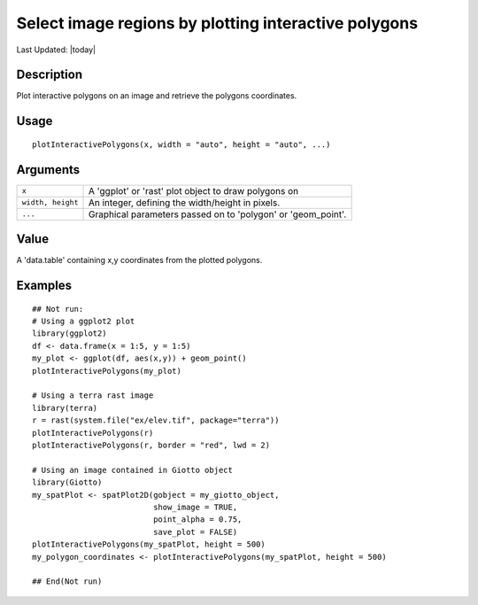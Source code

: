 Select image regions by plotting interactive polygons
-----------------------------------------------------

.. link-button:: https://github.com/drieslab/Giotto/tree/suite/R/interactivity.R#L39
		:type: url
		:text: View Source Code
		:classes: btn-outline-primary btn-block

Last Updated: |today|

Description
~~~~~~~~~~~

Plot interactive polygons on an image and retrieve the polygons
coordinates.

Usage
~~~~~

::

   plotInteractivePolygons(x, width = "auto", height = "auto", ...)

Arguments
~~~~~~~~~

+-----------------------------------+-----------------------------------+
| ``x``                             | A 'ggplot' or 'rast' plot object  |
|                                   | to draw polygons on               |
+-----------------------------------+-----------------------------------+
| ``width, height``                 | An integer, defining the          |
|                                   | width/height in pixels.           |
+-----------------------------------+-----------------------------------+
| ``...``                           | Graphical parameters passed on to |
|                                   | 'polygon' or 'geom_point'.        |
+-----------------------------------+-----------------------------------+

Value
~~~~~

A 'data.table' containing x,y coordinates from the plotted polygons.

Examples
~~~~~~~~

::

   ## Not run: 
   # Using a ggplot2 plot
   library(ggplot2)
   df <- data.frame(x = 1:5, y = 1:5)
   my_plot <- ggplot(df, aes(x,y)) + geom_point()
   plotInteractivePolygons(my_plot)

   # Using a terra rast image
   library(terra)
   r = rast(system.file("ex/elev.tif", package="terra"))
   plotInteractivePolygons(r)
   plotInteractivePolygons(r, border = "red", lwd = 2)

   # Using an image contained in Giotto object
   library(Giotto)
   my_spatPlot <- spatPlot2D(gobject = my_giotto_object,
                             show_image = TRUE,
                             point_alpha = 0.75,
                             save_plot = FALSE)
   plotInteractivePolygons(my_spatPlot, height = 500)
   my_polygon_coordinates <- plotInteractivePolygons(my_spatPlot, height = 500)

   ## End(Not run)

